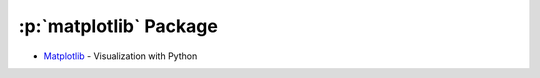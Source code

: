 .. role:: p(code)
   :language: python

:p:`matplotlib` Package
=======================

- `Matplotlib <https://matplotlib.org/>`_ - Visualization with Python 

